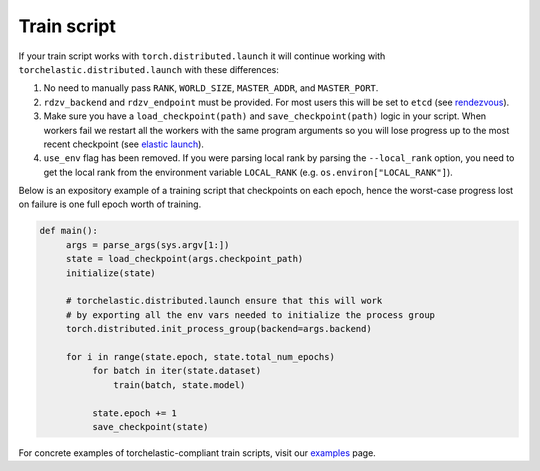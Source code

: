 Train script
-------------

If your train script works with ``torch.distributed.launch`` it will continue
working with ``torchelastic.distributed.launch`` with these differences:

1. No need to manually pass ``RANK``, ``WORLD_SIZE``,
   ``MASTER_ADDR``, and ``MASTER_PORT``.

2. ``rdzv_backend`` and ``rdzv_endpoint`` must be provided. For most users
   this will be set to ``etcd`` (see `rendezvous <rendezvous.html>`_).

3. Make sure you have a ``load_checkpoint(path)`` and
   ``save_checkpoint(path)`` logic in your script. When workers fail
   we restart all the workers with the same program arguments so you will
   lose progress up to the most recent checkpoint
   (see `elastic launch <distributed.html>`_).

4. ``use_env`` flag has been removed. If you were parsing local rank by parsing
   the ``--local_rank`` option, you need to get the local rank from the
   environment variable ``LOCAL_RANK`` (e.g. ``os.environ["LOCAL_RANK"]``).

Below is an expository example of a training script that checkpoints on each
epoch, hence the worst-case progress lost on failure is one full epoch worth
of training.

.. code-block:: python

  def main():
       args = parse_args(sys.argv[1:])
       state = load_checkpoint(args.checkpoint_path)
       initialize(state)

       # torchelastic.distributed.launch ensure that this will work
       # by exporting all the env vars needed to initialize the process group
       torch.distributed.init_process_group(backend=args.backend)

       for i in range(state.epoch, state.total_num_epochs)
            for batch in iter(state.dataset)
                train(batch, state.model)

            state.epoch += 1
            save_checkpoint(state)

For concrete examples of torchelastic-compliant train scripts, visit
our `examples <examples.html>`_ page.
